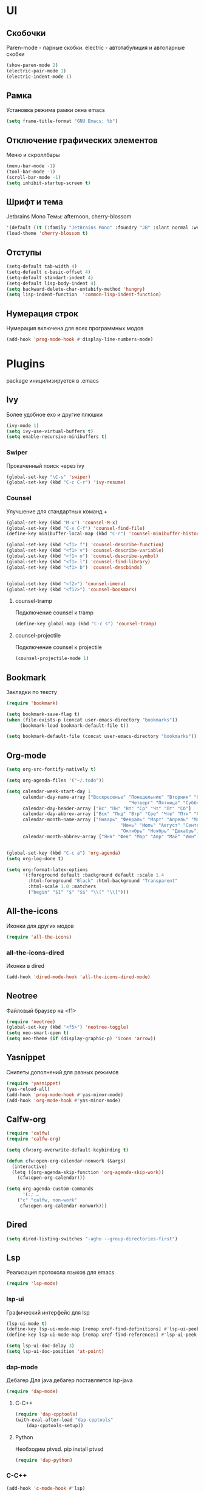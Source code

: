 * UI
** Скобочки
   Paren-mode - парные скобки.
   electric - автотабулиция и автопарные скобки
   #+BEGIN_SRC emacs-lisp
   (show-paren-mode 2)
   (electric-pair-mode 1)
   (electric-indent-mode 1)
   #+END_SRC
** Рамка
   Установка режима рамки окна emacs
   #+BEGIN_SRC emacs-lisp
	 (setq frame-title-format "GNU Emacs: %b")
   #+END_SRC
** Отключение графических элементов
   Меню и скроллбары
   #+BEGIN_SRC emacs-lisp
   (menu-bar-mode -1)
   (tool-bar-mode -1)
   (scroll-bar-mode -1)
   (setq inhibit-startup-screen t)
   #+END_SRC
** Шрифт и тема
   Jetbrains Mono
   Темы: afternoon, cherry-blossom
   #+BEGIN_SRC emacs-lisp
     '(default ((t (:family "JetBrains Mono" :foundry "JB" :slant normal :weight normal :height 98 :width normal))))
     (load-theme 'cherry-blossom t)
   #+END_SRC
** Отступы
   #+BEGIN_SRC emacs-lisp
	 (setq-default tab-width 4)
	 (setq-default c-basic-offset 4)
	 (setq-default standart-indent 4)
	 (setq-default lisp-body-indent 4)
	 (setq backward-delete-char-untabify-method 'hungry)
	 (setq lisp-indent-function  'common-lisp-indent-function)
   #+END_SRC
** Нумерация строк
   Нумерация включена для всех программных модов
   #+BEGIN_SRC emacs-lisp
   (add-hook 'prog-mode-hook #'display-line-numbers-mode)
   #+END_SRC
* Plugins
package иницилизируется в .emacs
** Ivy
   Более удобное exo и другие плюшки
   #+BEGIN_SRC emacs-lisp
	 (ivy-mode 1)
	 (setq ivy-use-virtual-buffers t)
	 (setq enable-recursive-minibuffers t)
   #+END_SRC
*** Swiper
	Прокаченный поиск через ivy
	#+BEGIN_SRC emacs-lisp
	(global-set-key "\C-s" 'swiper)
	(global-set-key (kbd "C-c C-r") 'ivy-resume)
	#+END_SRC
*** Counsel
	Улучшение для стандартных команд + 
	#+BEGIN_SRC emacs-lisp
	  (global-set-key (kbd "M-x") 'counsel-M-x)
	  (global-set-key (kbd "C-x C-f") 'counsel-find-file)
	  (define-key minibuffer-local-map (kbd "C-r") 'counsel-minibuffer-history)

	  (global-set-key (kbd "<f1> f") 'counsel-describe-function)
	  (global-set-key (kbd "<f1> v") 'counsel-describe-variable)
	  (global-set-key (kbd "<f1> o") 'counsel-describe-symbol)
	  (global-set-key (kbd "<f1> l") 'counsel-find-library)	  
	  (global-set-key (kbd "<f1> b") 'counsel-descbinds)


	  (global-set-key (kbd "<f2>") 'counsel-imenu)
	  (global-set-key (kbd "<f12>") 'counsel-bookmark)
	#+END_SRC
**** counsel-tramp
	 Подключение counsel к tramp
	 #+BEGIN_SRC emacs-lisp
	 (define-key global-map (kbd "C-c s") 'counsel-tramp)
	 #+END_SRC
**** counsel-projectile
	 Подключение counsel к projectile
	 #+BEGIN_SRC emacs-lisp
	 (counsel-projectile-mode 1)
	 #+END_SRC

** Bookmark
   Закладки по тексту
   #+BEGIN_SRC emacs-lisp
   (require 'bookmark)
   
   (setq bookmark-save-flag t)
   (when (file-exists-p (concat user-emacs-directory "bookmarks"))
   		(bookmark-load bookmark-default-file t))

   (setq bookmark-default-file (concat user-emacs-directory "bookmarks"))
   #+END_SRC
** Org-mode
   #+BEGIN_SRC emacs-lisp
		  (setq org-src-fontify-natively t)

		  (setq org-agenda-files '("~/.todo"))

		  (setq calendar-week-start-day 1
				calendar-day-name-array ["Воскресенье" "Понедельник" "Вторник" "Среда" 
													   "Четверг" "Пятница" "Суббота"]
				calendar-day-header-array ["Вс" "Пн" "Вт" "Ср" "Чт" "Пт" "Сб"]
				calendar-day-abbrev-array ["Вск" "Пнд" "Втр" "Сре" "Чтв" "Птн" "Суб"]
				calendar-month-name-array ["Январь" "Февраль" "Март" "Апрель" "Май" 
													"Июнь" "Июль" "Август" "Сентябрь"
													"Октябрь" "Ноябрь" "Декабрь"]
				calendar-month-abbrev-array ["Янв" "Фев" "Мар" "Апр" "Май" "Июн" "Июл" "Авг" "Сен" "Окт" "Ноя" "Дек"])


		  (global-set-key (kbd "C-c a") 'org-agenda)
		  (setq org-log-done t)

		  (setq org-format-latex-options 
				'(:foreground default :background default :scale 1.4
				  :html-foreground "Black" :html-background "Transparent"
				  :html-scale 1.0 :matchers
				  ("begin" "$1" "$" "$$" "\\(" "\\[")))
   #+END_SRC
** All-the-icons
   Иконки для других модов
   #+BEGIN_SRC emacs-lisp
   (require 'all-the-icons)
   #+END_SRC
*** all-the-icons-dired
	Иконки в dired
	#+BEGIN_SRC emacs-lisp
	(add-hook 'dired-mode-hook 'all-the-icons-dired-mode)
	#+END_SRC
** Neotree
   Файловый браузер на <f1>
   #+BEGIN_SRC emacs-lisp
   (require 'neotree)
   (global-set-key (kbd "<f5>") 'neotree-toggle)
   (setq neo-smart-open t)
   (setq neo-theme (if (display-graphic-p) 'icons 'arrow))
   #+END_SRC
** Yasnippet
   Снипеты дополнений для разных режимов
   #+BEGIN_SRC emacs-lisp
   (require 'yasnippet)
   (yas-reload-all)
   (add-hook 'prog-mode-hook #'yas-minor-mode)
   (add-hook 'org-mode-hook #'yas-minor-mode)
   #+END_SRC
** Calfw-org
   #+BEGIN_SRC emacs-lisp
   	 (require 'calfw)
	 (require 'calfw-org)

	 (setq cfw:org-overwrite-default-keybinding t)

	 (defun cfw:open-org-calendar-nonwork (&args)
	   (interactive)
	   (letq ((org-agenda-skip-function 'org-agenda-skip-work))
		 (cfw:open-org-calendar)))

	 (setq org-agenda-custom-commands
		   '(;; …
		 ("c" "calfw, non-work"
		  cfw:open-org-calendar-nonwork)))
   #+END_SRC
** Dired
   #+BEGIN_SRC emacs-lisp
	 (setq dired-listing-switches "-agho --group-directories-first")
   #+END_SRC
** Lsp
   Реализация протокола языков для emacs
   #+BEGIN_SRC emacs-lisp
   (require 'lsp-mode)
   #+END_SRC
*** lsp-ui
	Графический интерфейс для lsp
	#+BEGIN_SRC emacs-lisp
	  (lsp-ui-mode t)
	  (define-key lsp-ui-mode-map [remap xref-find-definitions] #'lsp-ui-peek-find-definitions)
	  (define-key lsp-ui-mode-map [remap xref-find-references] #'lsp-ui-peek-find-references)

	  (setq lsp-ui-doc-delay 3)
	  (setq lsp-ui-doc-position 'at-point)
	#+END_SRC
*** dap-mode
	Дебагер 
	Для java дебагер поставляется lsp-java
	#+BEGIN_SRC emacs-lisp
	  (require 'dap-mode)
	#+END_SRC
**** C-C++
	 #+BEGIN_SRC emacs-lisp
	   (require 'dap-cpptools)
	   (with-eval-after-load "dap-cpptools"
		   (dap-cpptools-setup))
	 #+END_SRC
**** Python
	 Необходим ptvsd.
	 pip install ptvsd
	 #+BEGIN_SRC emacs-lisp
	 (require 'dap-python)
	 #+END_SRC
*** C-C++
	#+BEGIN_SRC emacs-lisp
	(add-hook 'c-mode-hook #'lsp)
	(add-hook 'c++-mode-hook #'lsp)
	#+END_SRC
*** Python
	#+BEGIN_SRC emacs-lisp
	(require 'lsp-python-ms)
	(setq lsp-python-ms-auto-install-server t)
	(add-hook 'python-mode-hook #'lsp)
	#+END_SRC
*** Java
	#+BEGIN_SRC emacs-lisp
	(require 'lsp-java)
	(add-hook 'java-mode-hook #'lsp)
	#+END_SRC
** Flycheck
   Проверка синтаксиса
   #+BEGIN_SRC emacs-lisp
   (require 'flycheck)
   (global-flycheck-mode t)
   #+END_SRC
** Sublimity
   Плавный скроллинг
   #+BEGIN_SRC emacs-lisp
   (require 'sublimity)
   (require 'sublimity-scroll)
   (sublimity-mode 1)
   #+END_SRC
** Company
   Автодополнение
   #+BEGIN_SRC emacs-lisp
	 (require 'company)
	 (add-hook 'after-init-hook 'global-company-mode)
	 (setq company-idle-delay 0)
	 (setq company-minimum-prefix-length 1) 
	 (setq company-selection-wrap-around t)
   #+END_SRC
*** Company-lsp
	#+BEGIN_SRC emacs-lisp
	(require 'company-lsp)
	(push 'company-lsp company-backends)
	#+END_SRC*** 
** Projectile
   Навигация по проектам которые содержат системы контроля версий
   либо файл .projectile
   #+BEGIN_SRC emacs-lisp
   (projectile-mode +1)
   (define-key projectile-mode-map (kbd "C-c p") 'projectile-command-map)
   #+END_SRC
** Tramp
   Использование данной конфигурации emacs 
   для доступа к удалённым серверам
   #+BEGIN_SRC emacs-lisp
   (require 'tramp)
   (setq tramp-default-method "ssh")
   #+END_SRC
** Ediprolog
   Выpполнение кода prolog по нажатию f9
   #+BEGIN_SRC emacs-lisp
	 (require 'ediprolog)

	 (defun edi-set-hook()
		 (local-set-key (kbd "<f9>") 'ediprolog-dwim)
		 (setq ediprolog-group "swi")
		 (setq ediprolog-program "/usr/bin/swipl")
		 (setq ediprolog-system 'swi))

	 (add-hook 'prolog-mode-hook'edi-set-hook)


   #+END_SRC
* Другие настройки
** Отключение бекапов
   #+BEGIN_SRC emacs-lisp
   (setq make-backup-files nil)
   (setq auto-save-list-file-name nil)
   (setq auto-save-default nil)
   #+END_SRC
** Общий буфер обмена
   #+BEGIN_SRC emacs-lisp
   (setq x-select-enable-clipboard t)
   #+END_SRC
** Проверка ошибок
   #+BEGIN_SRC emacs-lisp
	 (add-hook 'text-mode-hook #'flyspell-mode)
	 (with-eval-after-load "ispell"
		 (setq ispell-program-name "hunspell")
		 (ispell-set-spellchecker-params)
		 (ispell-hunspell-add-multi-dic "en_US,ru_RU")
		 (setq ispell-dictionary "en_US,ru_RU")
		 (setq ispell-personal-dictionary "~/.hunspell_personal")
		 )
   #+END_SRC
** Кастомные бинды
   #+BEGIN_SRC emacs-lisp
	 (global-set-key (kbd "C-x O") 'window-swap-states)
   #+END_SRC



